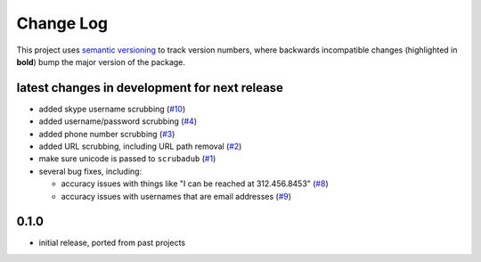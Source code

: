 Change Log
==========

This project uses `semantic versioning <http://semver.org/>`_ to
track version numbers, where backwards incompatible changes
(highlighted in **bold**) bump the major version of the package.


latest changes in development for next release
----------------------------------------------

.. THANKS FOR CONTRIBUTING; MENTION WHAT YOU DID IN THIS SECTION HERE!

* added skype username scrubbing (`#10`_)

* added username/password scrubbing (`#4`_)

* added phone number scrubbing (`#3`_)

* added URL scrubbing, including URL path removal (`#2`_)

* make sure unicode is passed to ``scrubadub`` (`#1`_)

* several bug fixes, including:

  * accuracy issues with things like "I can be reached at 312.456.8453" (`#8`_)

  * accuracy issues with usernames that are email addresses (`#9`_)


0.1.0
-----

* initial release, ported from past projects

.. list of contributors that are linked to above. putting links here
   to make the text above relatively clean

.. _@deanmalmgren: https://github.com/deanmalmgren


.. list of issues that have been resolved. putting links here to make
   the text above relatively clean

.. _#1: https://github.com/deanmalmgren/scrubadub/issues/1
.. _#2: https://github.com/deanmalmgren/scrubadub/issues/2
.. _#3: https://github.com/deanmalmgren/scrubadub/issues/3
.. _#4: https://github.com/deanmalmgren/scrubadub/issues/4
.. _#8: https://github.com/deanmalmgren/scrubadub/issues/8
.. _#9: https://github.com/deanmalmgren/scrubadub/issues/9
.. _#10: https://github.com/deanmalmgren/scrubadub/issues/10
